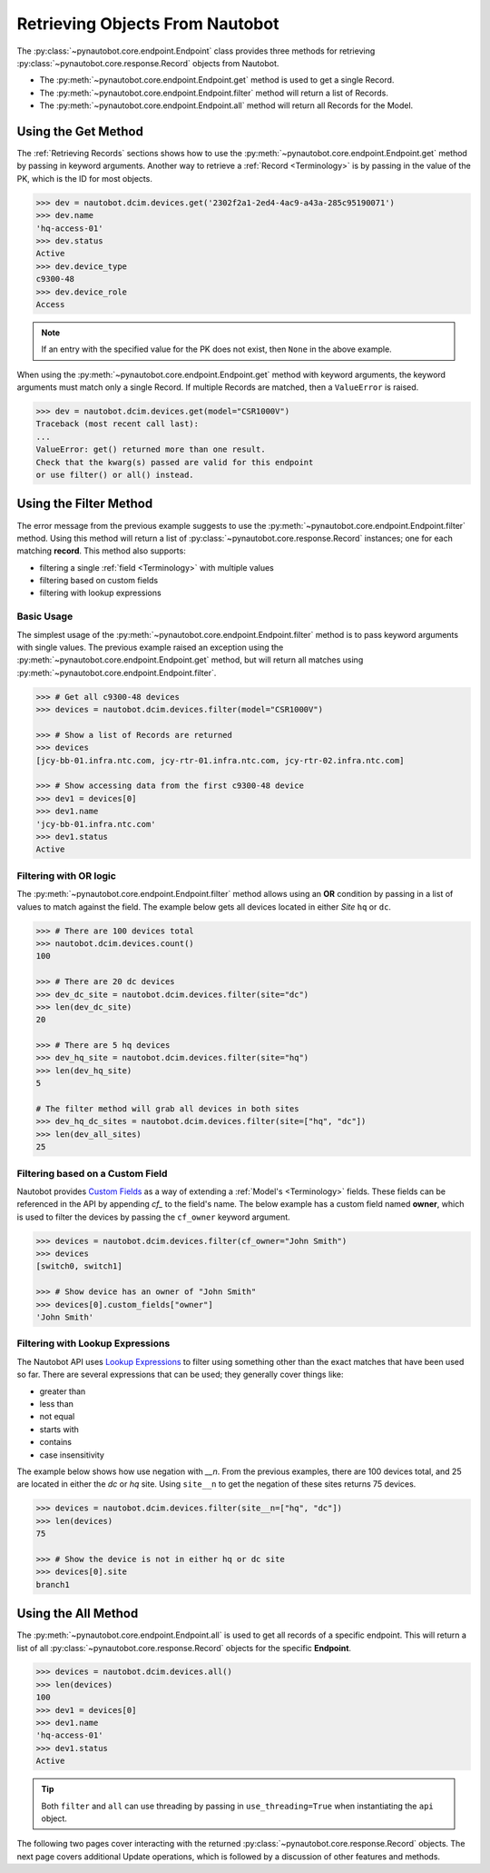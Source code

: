 Retrieving Objects From Nautobot
================================

The :py:class:`~pynautobot.core.endpoint.Endpoint` class provides three methods
for retrieving :py:class:`~pynautobot.core.response.Record` objects from Nautobot.

* The :py:meth:`~pynautobot.core.endpoint.Endpoint.get` method is used to get a single Record.
* The :py:meth:`~pynautobot.core.endpoint.Endpoint.filter` method will return a list of Records.
* The :py:meth:`~pynautobot.core.endpoint.Endpoint.all` method will return all Records for the Model.


Using the Get Method
--------------------

The :ref:`Retrieving Records` sections shows how to use the
:py:meth:`~pynautobot.core.endpoint.Endpoint.get` method by passing in keyword arguments.
Another way to retrieve a :ref:`Record <Terminology>` is by passing in the value of the PK,
which is the ID for most objects.

.. code-block:: python

    >>> dev = nautobot.dcim.devices.get('2302f2a1-2ed4-4ac9-a43a-285c95190071')
    >>> dev.name
    'hq-access-01'
    >>> dev.status
    Active
    >>> dev.device_type
    c9300-48
    >>> dev.device_role
    Access

.. note::
   If an entry with the specified value for the PK does not exist,
   then ``None`` in the above example.

When using the :py:meth:`~pynautobot.core.endpoint.Endpoint.get` method
with keyword arguments, the keyword arguments must match only a single Record.
If multiple Records are matched, then a ``ValueError`` is raised.

.. code-block:: python

    >>> dev = nautobot.dcim.devices.get(model="CSR1000V")
    Traceback (most recent call last):
    ...
    ValueError: get() returned more than one result.
    Check that the kwarg(s) passed are valid for this endpoint
    or use filter() or all() instead.


Using the Filter Method
-----------------------

The error message from the previous example suggests to use the
:py:meth:`~pynautobot.core.endpoint.Endpoint.filter` method.
Using this method will return a list of :py:class:`~pynautobot.core.response.Record`
instances; one for each matching **record**.
This method also supports:

* filtering a single :ref:`field <Terminology>` with multiple values
* filtering based on custom fields
* filtering with lookup expressions


Basic Usage
^^^^^^^^^^^

The simplest usage of the :py:meth:`~pynautobot.core.endpoint.Endpoint.filter`
method is to pass keyword arguments with single values.
The previous example raised an exception using the
:py:meth:`~pynautobot.core.endpoint.Endpoint.get` method,
but will return all matches using :py:meth:`~pynautobot.core.endpoint.Endpoint.filter`.

.. code-block:: python

    >>> # Get all c9300-48 devices
    >>> devices = nautobot.dcim.devices.filter(model="CSR1000V")

    >>> # Show a list of Records are returned
    >>> devices
    [jcy-bb-01.infra.ntc.com, jcy-rtr-01.infra.ntc.com, jcy-rtr-02.infra.ntc.com]

    >>> # Show accessing data from the first c9300-48 device
    >>> dev1 = devices[0]
    >>> dev1.name
    'jcy-bb-01.infra.ntc.com'
    >>> dev1.status
    Active


Filtering with OR logic
^^^^^^^^^^^^^^^^^^^^^^^

The :py:meth:`~pynautobot.core.endpoint.Endpoint.filter` method allows
using an **OR** condition by passing in a list of values to match against the field.
The example below gets all devices located in either *Site* ``hq`` or ``dc``.

.. code-block:: python

    >>> # There are 100 devices total
    >>> nautobot.dcim.devices.count()
    100

    >>> # There are 20 dc devices
    >>> dev_dc_site = nautobot.dcim.devices.filter(site="dc")
    >>> len(dev_dc_site)
    20

    >>> # There are 5 hq devices
    >>> dev_hq_site = nautobot.dcim.devices.filter(site="hq")
    >>> len(dev_hq_site)
    5

    # The filter method will grab all devices in both sites
    >>> dev_hq_dc_sites = nautobot.dcim.devices.filter(site=["hq", "dc"])
    >>> len(dev_all_sites)
    25


Filtering based on a Custom Field
^^^^^^^^^^^^^^^^^^^^^^^^^^^^^^^^^

Nautobot provides `Custom Fields <https://nautobot.readthedocs.io/en/latest/additional-features/custom-fields/>`_
as a way of extending a :ref:`Model's <Terminology>` fields.
These fields can be referenced in the API by appending `cf_` to the field's name.
The below example has a custom field named **owner**, which is used to filter the devices
by passing the ``cf_owner`` keyword argument.

.. code-block:: python

    >>> devices = nautobot.dcim.devices.filter(cf_owner="John Smith")
    >>> devices
    [switch0, switch1]

    >>> # Show device has an owner of "John Smith"
    >>> devices[0].custom_fields["owner"]
    'John Smith'


Filtering with Lookup Expressions
^^^^^^^^^^^^^^^^^^^^^^^^^^^^^^^^^

The Nautobot API uses `Lookup Expressions <https://nautobot.readthedocs.io/en/latest/rest-api/filtering/#lookup-expressions>`_
to filter using something other than the exact matches that have been used so far.
There are several expressions that can be used; they generally cover things like:

* greater than
* less than
* not equal
* starts with
* contains
* case insensitivity

The example below shows how use negation with *__n*.
From the previous examples, there are 100 devices total, and 25 are located in either the `dc` or `hq` site.
Using ``site__n`` to get the negation of these sites returns 75 devices.

.. code-block::

    >>> devices = nautobot.dcim.devices.filter(site__n=["hq", "dc"])
    >>> len(devices)
    75

    >>> # Show the device is not in either hq or dc site
    >>> devices[0].site
    branch1


Using the All Method
--------------------

The :py:meth:`~pynautobot.core.endpoint.Endpoint.all` is used to get all records of a specific endpoint.
This will return a list of all :py:class:`~pynautobot.core.response.Record` objects for the specific **Endpoint**.

.. code-block:: python

    >>> devices = nautobot.dcim.devices.all()
    >>> len(devices)
    100
    >>> dev1 = devices[0]
    >>> dev1.name
    'hq-access-01'
    >>> dev1.status
    Active

.. tip::
  Both ``filter`` and ``all`` can use threading by passing
  in ``use_threading=True`` when instantiating the ``api`` object.

The following two pages cover interacting with the returned :py:class:`~pynautobot.core.response.Record` objects.
The next page covers additional Update operations, which is followed by a discussion of other features and methods.
